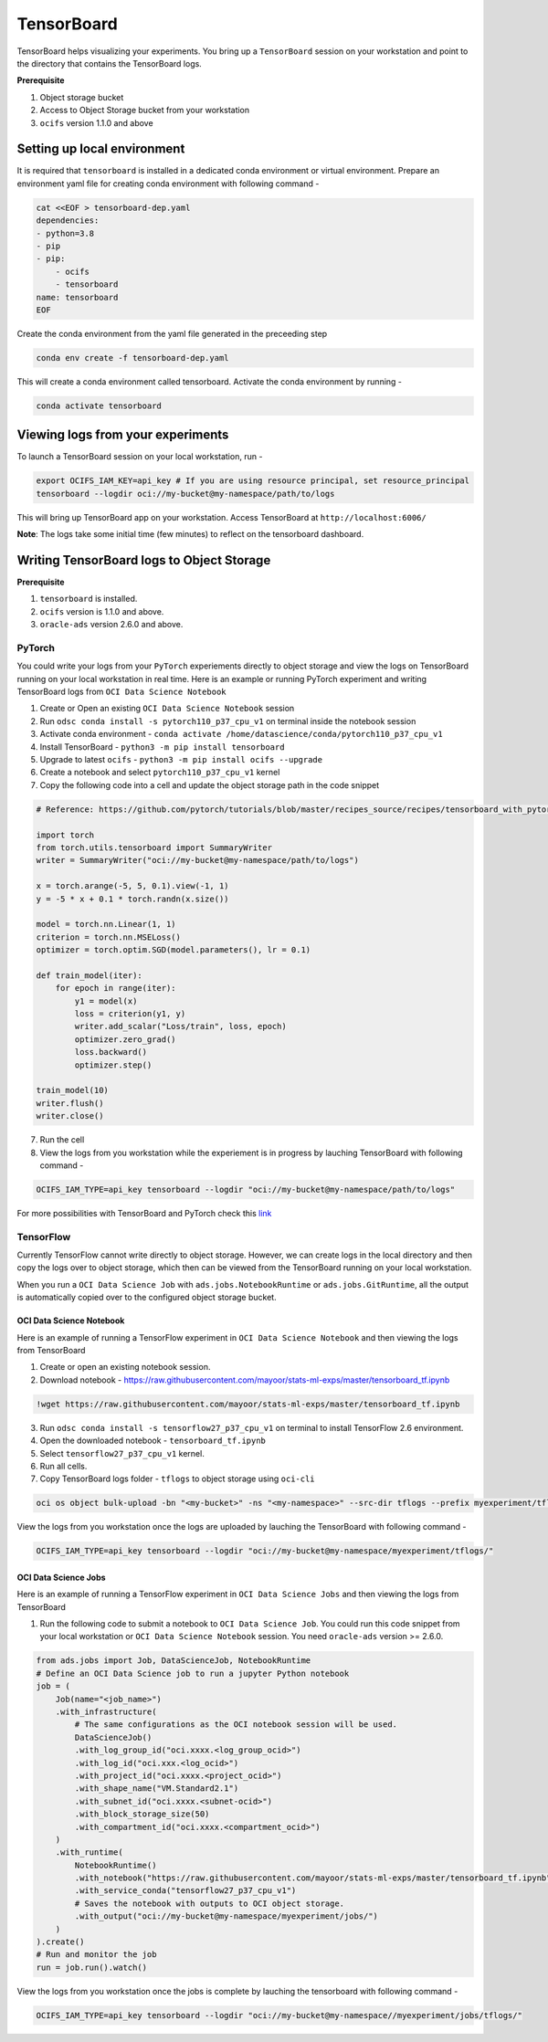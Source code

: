 ===========
TensorBoard
===========

TensorBoard helps visualizing your experiments. You bring up a ``TensorBoard`` session on your workstation and point to the directory that contains the TensorBoard logs.

**Prerequisite**

1. Object storage bucket
2. Access to Object Storage bucket from your workstation
3. ``ocifs`` version 1.1.0 and above

Setting up local environment
----------------------------

It is required that ``tensorboard`` is installed in a dedicated conda environment or virtual environment. Prepare an environment yaml file for creating conda environment with following command -

.. code-block:: shell

    cat <<EOF > tensorboard-dep.yaml
    dependencies:
    - python=3.8
    - pip
    - pip:
        - ocifs
        - tensorboard
    name: tensorboard
    EOF

Create the conda environment from the yaml file generated in the preceeding step

.. code-block:: shell

  conda env create -f tensorboard-dep.yaml

This will create a conda environment called tensorboard. Activate the conda environment by running -

.. code-block:: shell

  conda activate tensorboard


Viewing logs from your experiments
----------------------------------

To launch a TensorBoard session on your local workstation, run -

.. code-block:: shell

    export OCIFS_IAM_KEY=api_key # If you are using resource principal, set resource_principal
    tensorboard --logdir oci://my-bucket@my-namespace/path/to/logs

This will bring up TensorBoard app on your workstation. Access TensorBoard at ``http://localhost:6006/``

**Note**: The logs take some initial time (few minutes) to reflect on the tensorboard dashboard.

Writing TensorBoard logs to Object Storage
------------------------------------------

**Prerequisite**

1. ``tensorboard`` is installed.
2. ``ocifs`` version is 1.1.0 and above.
3. ``oracle-ads`` version 2.6.0 and above.

PyTorch
.......

You could write your logs from your ``PyTorch`` experiements directly to object storage and view the logs on TensorBoard running on your local workstation in real time. Here is an example or running PyTorch experiment and writing TensorBoard logs from ``OCI Data Science Notebook``

1. Create or Open an existing ``OCI Data Science Notebook`` session
2. Run ``odsc conda install -s pytorch110_p37_cpu_v1`` on terminal inside the notebook session
3. Activate conda environment - ``conda activate /home/datascience/conda/pytorch110_p37_cpu_v1``
4. Install TensorBoard - ``python3 -m pip install tensorboard``
5. Upgrade to latest ``ocifs`` - ``python3 -m pip install ocifs --upgrade``
6. Create a notebook and select ``pytorch110_p37_cpu_v1`` kernel
7. Copy the following code into a cell and update the object storage path in the code snippet

.. code-block:: ipython

    # Reference: https://github.com/pytorch/tutorials/blob/master/recipes_source/recipes/tensorboard_with_pytorch.py

    import torch
    from torch.utils.tensorboard import SummaryWriter
    writer = SummaryWriter("oci://my-bucket@my-namespace/path/to/logs")

    x = torch.arange(-5, 5, 0.1).view(-1, 1)
    y = -5 * x + 0.1 * torch.randn(x.size())

    model = torch.nn.Linear(1, 1)
    criterion = torch.nn.MSELoss()
    optimizer = torch.optim.SGD(model.parameters(), lr = 0.1)

    def train_model(iter):
        for epoch in range(iter):
            y1 = model(x)
            loss = criterion(y1, y)
            writer.add_scalar("Loss/train", loss, epoch)
            optimizer.zero_grad()
            loss.backward()
            optimizer.step()

    train_model(10)
    writer.flush()
    writer.close()

7. Run the cell
8. View the logs from you workstation while the experiement is in progress by lauching TensorBoard with following command -

.. code-block:: shell

    OCIFS_IAM_TYPE=api_key tensorboard --logdir "oci://my-bucket@my-namespace/path/to/logs"

For more possibilities with TensorBoard and PyTorch check this `link <https://pytorch.org/tutorials/intermediate/tensorboard_tutorial.html>`_

TensorFlow
..........

Currently TensorFlow cannot write directly to object storage. However, we can create logs in the local directory and then copy the logs over to object storage, which then can be viewed from the TensorBoard running on your local workstation.

When you run a ``OCI Data Science Job`` with ``ads.jobs.NotebookRuntime`` or ``ads.jobs.GitRuntime``, all the output is automatically copied over to the configured object storage bucket.

OCI Data Science Notebook
~~~~~~~~~~~~~~~~~~~~~~~~~

Here is an example of running a TensorFlow experiment in ``OCI Data Science Notebook`` and then viewing the logs from TensorBoard

1. Create or open an existing notebook session.
2. Download notebook - https://raw.githubusercontent.com/mayoor/stats-ml-exps/master/tensorboard_tf.ipynb

.. code-block:: ipython

    !wget https://raw.githubusercontent.com/mayoor/stats-ml-exps/master/tensorboard_tf.ipynb

3. Run ``odsc conda install -s tensorflow27_p37_cpu_v1`` on terminal to install TensorFlow 2.6 environment.
4. Open the downloaded notebook - ``tensorboard_tf.ipynb``
5. Select ``tensorflow27_p37_cpu_v1`` kernel.
6. Run all cells.
7. Copy TensorBoard logs folder - ``tflogs`` to object storage using ``oci-cli``

.. code-block:: shell

     oci os object bulk-upload -bn "<my-bucket>" -ns "<my-namespace>" --src-dir tflogs --prefix myexperiment/tflogs/

View the logs from you workstation once the logs are uploaded by lauching the TensorBoard with following command -

.. code-block:: shell

    OCIFS_IAM_TYPE=api_key tensorboard --logdir "oci://my-bucket@my-namespace/myexperiment/tflogs/"

OCI Data Science Jobs
~~~~~~~~~~~~~~~~~~~~~

Here is an example of running a TensorFlow experiment in ``OCI Data Science Jobs`` and then viewing the logs from TensorBoard

1. Run the following code to submit a notebook to ``OCI Data Science Job``. You could run this code snippet from your local workstation or ``OCI Data Science Notebook`` session. You need ``oracle-ads`` version >= 2.6.0.

.. code-block:: python

    from ads.jobs import Job, DataScienceJob, NotebookRuntime
    # Define an OCI Data Science job to run a jupyter Python notebook
    job = (
        Job(name="<job_name>")
        .with_infrastructure(
            # The same configurations as the OCI notebook session will be used.
            DataScienceJob()
            .with_log_group_id("oci.xxxx.<log_group_ocid>")
            .with_log_id("oci.xxx.<log_ocid>")
            .with_project_id("oci.xxxx.<project_ocid>")
            .with_shape_name("VM.Standard2.1")
            .with_subnet_id("oci.xxxx.<subnet-ocid>")
            .with_block_storage_size(50)
            .with_compartment_id("oci.xxxx.<compartment_ocid>")
        )
        .with_runtime(
            NotebookRuntime()
            .with_notebook("https://raw.githubusercontent.com/mayoor/stats-ml-exps/master/tensorboard_tf.ipynb")
            .with_service_conda("tensorflow27_p37_cpu_v1")
            # Saves the notebook with outputs to OCI object storage.
            .with_output("oci://my-bucket@my-namespace/myexperiment/jobs/")
        )
    ).create()
    # Run and monitor the job
    run = job.run().watch()

View the logs from you workstation once the jobs is complete by lauching the tensorboard with following command -

.. code-block:: shell

    OCIFS_IAM_TYPE=api_key tensorboard --logdir "oci://my-bucket@my-namespace//myexperiment/jobs/tflogs/"